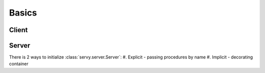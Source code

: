 Basics
======

Client
------


Server
------

There is 2 ways to initialize :class:`servy.server.Server`:
#. Explicit - passing procedures by name
#. Implicit - decorating container
